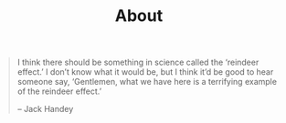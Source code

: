 #+title: About

#+BEGIN_QUOTE
 I think there should be something in science called the ‘reindeer effect.’ I don’t know what it would be, but I think it’d be good to hear someone say, ‘Gentlemen, what we have here is a terrifying example of the reindeer effect.’

– Jack Handey
#+END_QUOTE
